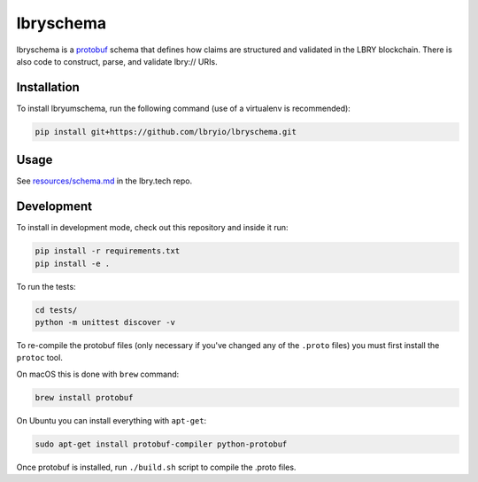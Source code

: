 ==============================
lbryschema |travis| |coverage|
==============================

.. _introduction:

lbryschema is a `protobuf <https://github.com/google/protobuf>`_ schema that defines how claims are structured and validated in the LBRY blockchain.
There is also code to construct, parse, and validate lbry:// URIs.


Installation
============

To install lbryumschema, run the following command (use of a virtualenv is recommended):

.. code-block:: shell

    pip install git+https://github.com/lbryio/lbryschema.git


Usage
=====

See `resources/schema.md <https://github.com/lbryio/lbry.tech/blob/master/content/resources/schema.md>`_ in the lbry.tech repo.


Development
===========

To install in development mode, check out this repository and inside it run:

.. code-block:: shell

    pip install -r requirements.txt
    pip install -e .


To run the tests:

.. code-block:: shell

    cd tests/
    python -m unittest discover -v


To re-compile the protobuf files (only necessary if you've changed any of the ``.proto`` files) you must first install the ``protoc`` tool.

On macOS this is done with ``brew`` command:

.. code-block:: shell

    brew install protobuf


On Ubuntu you can install everything with ``apt-get``:

.. code-block:: shell

    sudo apt-get install protobuf-compiler python-protobuf
 

Once protobuf is installed, run ``./build.sh`` script to compile the .proto files.


.. |travis| image:: https://travis-ci.org/lbryio/lbryschema.svg?branch=master
   :target: https://travis-ci.org/lbryio/lbryschema
   :alt: Build

.. |coverage| image:: https://codecov.io/gh/lbryio/lbryschema/branch/master/graph/badge.svg
   :target: https://codecov.io/gh/lbryio/lbryschema
   :alt: Test Coverage
